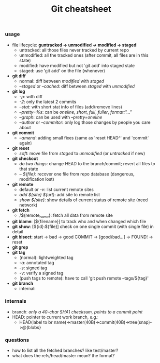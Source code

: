#+TITLE:Git cheatsheet
#+OPTIONS: toc:nil num:nil
*** usage
 * file lifecycle: *guntracked -> unmodified -> modified -> staged*
   * untracked: all those files never tracked by current repo
   * unmodified: all the tracked ones (after commit, all files are in this state)
   * modified: have modified but not 'git add' into staged state
   * staged: use 'git add' on the file (whenever)
 * *git diff*
   * normal: diff between /modified/ with /staged/
   * /--staged/ or /--cached/: diff between /staged/ with /unmodified/
 * *git log*
   * /-p/: with diff
   * /-2/: only the latest 2 commits
   * /--stat/: with short stat info of files (add/remove lines)
   * /--pretty=%s/: can be /oneline/, /short/, /full/, /fuller/, /format:"..."/
   * /--graph/: can be used with /--pretty=oneline/
   * /--author/ or /--commitor/: only log those changes by people you care about
 * *git commit*
   * /--amend/: adding small fixes (same as 'reset HEAD^' and 'commit' again)
 * *git reset*
   * /soft/: move file from /staged/ to /unmodified/ (or /untracked/ if new)
 * *git checkout*
   * /do two things/: change HEAD to the branch/commit; revert all files to that state
   * /-- ${file}/: recover one file from repo database (dangerous, modification lost)
 * *git remote* 
   * default or /-v/: list current remote sites
   * /add ${site} ${url}/: add site to remote list
   * /show ${site}/: show details of current status of remote site (need network)
 * *git fetch*
   * /${remote_name}: fetch all data from remote site
 * *git blame*: [${filename}] to track who and when changed which file
 * *git show*: [${id}:${file}] check on one single commit (with single file) in detail
 * *git bisect*: start -> bad -> good COMMIT -> [good/bad...] -> FOUND! -> reset
 * *git grep*
 * *git tag*
   * (normal): lightweighted tag
   * /-a/: annotated tag
   * /-s/: signed tag
   * /-v/: verify a signed tag
   * (push tags to remote): have to call 'git push remote --tags/${tag}'
 * *git branch*
   * internal: 
*** *internals*
 * branch: /only a 40-char SHA1 checksum, points to a commit point/
 * HEAD: pointer to current work branch, e.g.:
   * HEAD(label to br name)->master(40B)->commit(40B)->tree(snap)->@{blobs}
	 
*** questions
- how to list all the fetched branches? like test/master?
- what does the refs/head/master mean? the format? 

